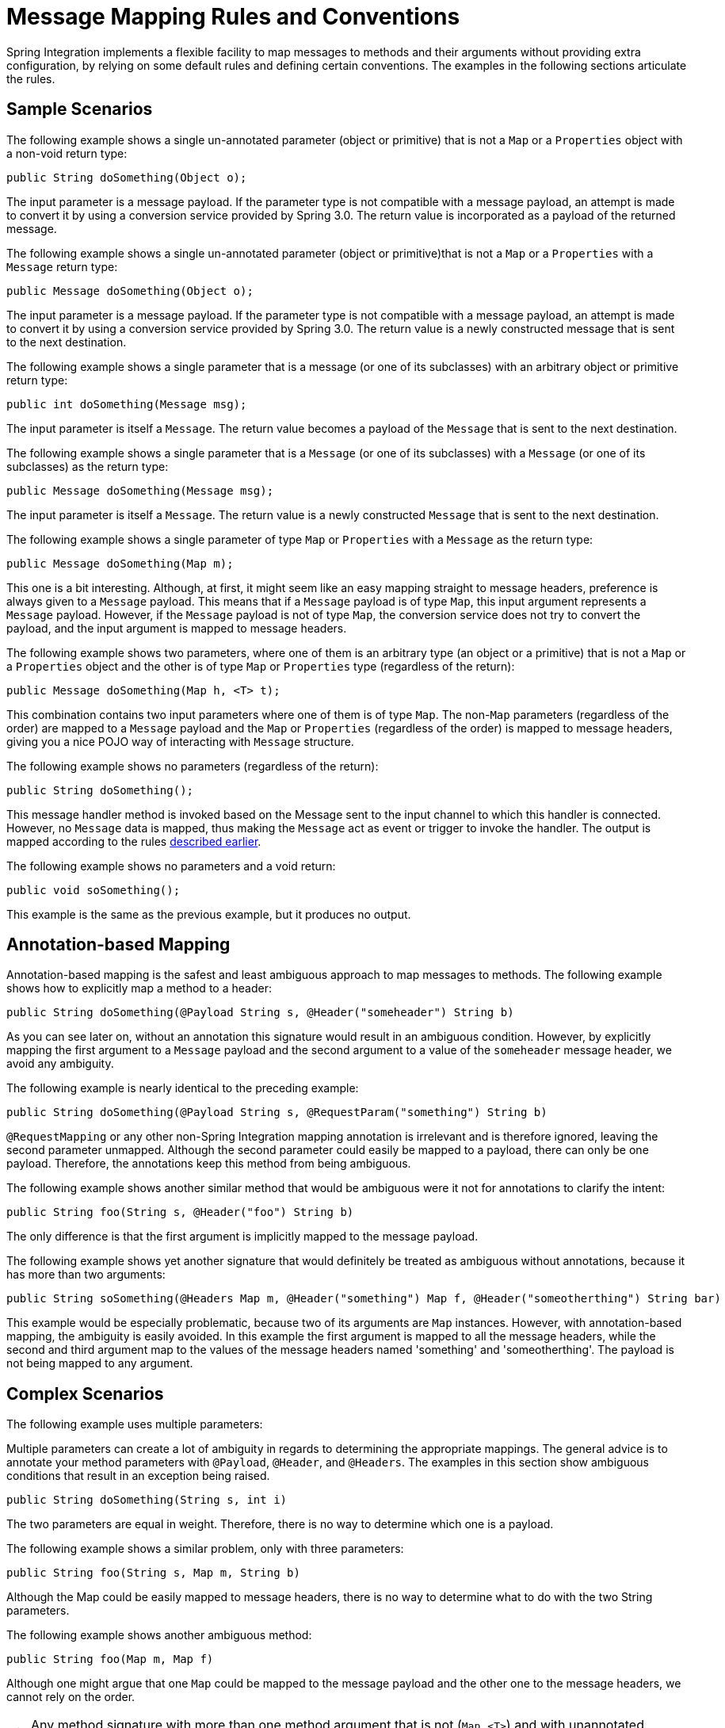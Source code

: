 [[message-mapping-rules]]
= Message Mapping Rules and Conventions

Spring Integration implements a flexible facility to map messages to methods and their arguments without providing extra configuration, by relying on some default rules and defining certain conventions.
The examples in the following sections articulate the rules.

[[sample-scenarios]]
== Sample Scenarios

The following example shows a single un-annotated parameter (object or primitive) that is not a `Map` or a `Properties` object with a non-void return type:

[source,java]
----
public String doSomething(Object o);
----

The input parameter is a message payload.
If the parameter type is not compatible with a message payload, an attempt is made to convert it by using a conversion service provided by Spring 3.0.
The return value is incorporated as a payload of the returned message.

The following example shows a single un-annotated parameter (object or primitive)that is not a `Map` or a `Properties` with a `Message` return type:

[source,java]
----
public Message doSomething(Object o);
----

The input parameter is a message payload.
If the parameter type is not compatible with a message payload, an attempt is made to convert it by using a conversion service provided by Spring 3.0.
The return value is a newly constructed message that is sent to the next destination.

The following example shows a single parameter that is a message (or one of its subclasses) with an arbitrary object or primitive return type:

[source,java]
----
public int doSomething(Message msg);
----

The input parameter is itself a `Message`.
The return value becomes a payload of the `Message` that is sent to the next destination.

The following example shows a single parameter that is a `Message` (or one of its subclasses) with a `Message` (or one of its subclasses) as the return type:

[source,java]
----
public Message doSomething(Message msg);
----

The input parameter is itself a `Message`.
The return value is a newly constructed `Message` that is sent to the next destination.

The following example shows a single parameter of type `Map` or `Properties` with a `Message` as the return type:

[source,java]
----
public Message doSomething(Map m);
----

This one is a bit interesting.
Although, at first, it might seem like an easy mapping straight to message headers, preference is always given to a `Message` payload.
This means that if a `Message` payload is of type `Map`, this input argument represents a `Message` payload.
However, if the `Message` payload is not of type `Map`, the conversion service does not try to convert the payload, and the input argument is mapped to message headers.

The following example shows two parameters, where one of them is an arbitrary type (an object or a primitive) that is not a `Map` or a `Properties` object and the other is of type `Map` or `Properties` type (regardless of the return):

[source,java]
----
public Message doSomething(Map h, <T> t);
----

This combination contains two input parameters where one of them is of type `Map`.
The non-`Map` parameters (regardless of the order) are mapped to a `Message` payload and the `Map` or `Properties` (regardless of the order) is mapped to message headers, giving you a nice POJO way of interacting with `Message` structure.

The following example shows no parameters (regardless of the return):

[source,java]
----
public String doSomething();
----

This message handler method is invoked based on the Message sent to the input channel to which this handler is connected.
However, no `Message` data is mapped, thus making the `Message` act as event or trigger to invoke the handler.
The output is mapped according to the rules xref:configuration/message-mapping-rules.adoc[described earlier].

The following example shows no parameters and a void return:

[source,java]
----
public void soSomething();
----

This example is the same as the previous example, but it produces no output.

[[annotation-based-mapping]]
== Annotation-based Mapping

Annotation-based mapping is the safest and least ambiguous approach to map messages to methods.
The following example shows how to explicitly map a method to a header:

[source,java]
----
public String doSomething(@Payload String s, @Header("someheader") String b)
----

As you can see later on, without an annotation this signature would result in an ambiguous condition.
However, by explicitly mapping the first argument to a `Message` payload and the second argument to a value of the `someheader` message header, we avoid any ambiguity.

The following example is nearly identical to the preceding example:

[source,java]
----
public String doSomething(@Payload String s, @RequestParam("something") String b)
----

`@RequestMapping` or any other non-Spring Integration mapping annotation is irrelevant and is therefore ignored, leaving the second parameter unmapped.
Although the second parameter could easily be mapped to a payload, there can only be one payload.
Therefore, the annotations keep this method from being ambiguous.

The following example shows another similar method that would be ambiguous were it not for annotations to clarify the intent:

[source,java]
----
public String foo(String s, @Header("foo") String b)
----

The only difference is that the first argument is implicitly mapped to the message payload.

The following example shows yet another signature that would definitely be treated as ambiguous without annotations, because it has more than two arguments:

[source,java]
----
public String soSomething(@Headers Map m, @Header("something") Map f, @Header("someotherthing") String bar)
----

This example would be especially problematic, because two of its arguments are `Map` instances.
However, with annotation-based mapping, the ambiguity is easily avoided.
In this example the first argument is mapped to all the message headers, while the second and third argument map to the values of the message headers named 'something' and 'someotherthing'.
The payload is not being mapped to any argument.

[[complex-scenarios]]
== Complex Scenarios

The following example uses multiple parameters:

Multiple parameters can create a lot of ambiguity in regards to determining the appropriate mappings.
The general advice is to annotate your method parameters with `@Payload`, `@Header`, and `@Headers`.
The examples in this section show ambiguous conditions that result in an exception being raised.

[source,java]
----
public String doSomething(String s, int i)
----

The two parameters are equal in weight.
Therefore, there is no way to determine which one is a payload.


The following example shows a similar problem, only with three parameters:

[source,java]
----
public String foo(String s, Map m, String b)
----

Although the Map could be easily mapped to message headers, there is no way to determine what to do with the two String parameters.

The following example shows another ambiguous method:

[source,java]
----
public String foo(Map m, Map f)
----

Although one might argue that one `Map` could be mapped to the message payload and the other one to the message headers, we cannot rely on the order.

TIP: Any method signature with more than one method argument that is not (`Map`, `<T>`) and with unannotated parameters results in an ambiguous condition and triggers an exception.

The next set of examples each show multiple methods that result in ambiguity.

Message handlers with multiple methods are mapped based on the same rules that are described earlier (in the examples).
However, some scenarios might still look confusing.

The following example shows multiple methods with legal (mappable and unambiguous) signatures:

[source,java]
----
public class Something {
    public String doSomething(String str, Map m);

    public String doSomething(Map m);
}
----

(Whether the methods have the same name or different names makes no difference).
The `Message` could be mapped to either method.
The first method would be invoked when the message payload could be mapped to `str` and the message headers could be mapped to `m`.
The second method could also be a candidate by mapping only the message headers to `m`.
To make matters worse, both methods have the same name.
At first, that might look ambiguous because of the following configuration:

[source,xml]
----
<int:service-activator input-channel="input" output-channel="output" method="doSomething">
    <bean class="org.things.Something"/>
</int:service-activator>
----

It works because mappings are based on the payload first and everything else next.
In other words, the method whose first argument can be mapped to a payload takes precedence over all other methods.

Now consider an alternate example, which produces a truly ambiguous condition:

[source,java]
----
public class Something {
    public String doSomething(String str, Map m);

    public String doSomething(String str);
}
----

Both methods have signatures that could be mapped to a message payload.
They also have the same name.
Such handler methods will trigger an exception.
However, if the method names were different, you could influence the mapping with a `method` attribute (shown in the next example).
The following example shows the same example with two different method names:

[source,java]
----
public class Something {
    public String doSomething(String str, Map m);

    public String doSomethingElse(String str);
}
----

The following example shows how to use the `method` attribute to dictate the mapping:

[source,xml]
----
<int:service-activator input-channel="input" output-channel="output" method="doSomethingElse">
    <bean class="org.bar.Foo"/>
</int:service-activator>
----
Because the configuration explicitly maps the `doSomethingElse` method, we have eliminated the ambiguity.
